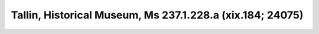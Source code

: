 Tallin, Historical Museum, Ms 237.1.228.a (xix.184; 24075)
==========================================================
